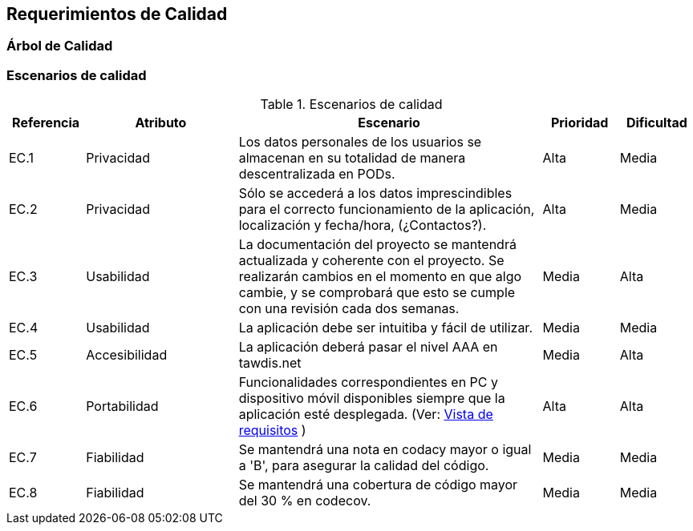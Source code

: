 [[section-quality-scenarios]]
== Requerimientos de Calidad

=== Árbol de Calidad
[plantuml, quality-tree, png]

=== Escenarios de calidad

.Escenarios de calidad
[options="header",cols="1,2,4,1,1"]
|===
|Referencia|Atributo|Escenario|Prioridad|Dificultad
| EC.1 | Privacidad | Los datos personales de los usuarios se almacenan en su totalidad de manera descentralizada en PODs. | Alta| Media
| EC.2 | Privacidad | Sólo se accederá a los datos imprescindibles para el correcto funcionamiento de la aplicación, localización y fecha/hora, (¿Contactos?). | Alta| Media
| EC.3 | Usabilidad | La documentación del proyecto se mantendrá actualizada y coherente con el proyecto. Se realizarán cambios en el momento en que algo cambie, y se comprobará que esto se cumple con una revisión cada dos semanas. | Media| Alta
| EC.4 | Usabilidad | La aplicación debe ser intuitiba y fácil de utilizar.| Media| Media
| EC.5 | Accesibilidad | La aplicación deberá pasar el nivel AAA en tawdis.net | Media| Alta
| EC.6 | Portabilidad | Funcionalidades correspondientes en PC y dispositivo móvil disponibles siempre que la aplicación esté desplegada. (Ver: link:01_introduction_and_goals.adoc[Vista de requisitos] ) | Alta| Alta
| EC.7 | Fiabilidad | Se mantendrá una nota en codacy mayor o igual a 'B', para asegurar la calidad del código. | Media| Media
| EC.8 | Fiabilidad | Se mantendrá una cobertura de código mayor del 30 % en codecov. | Media| Media
|===